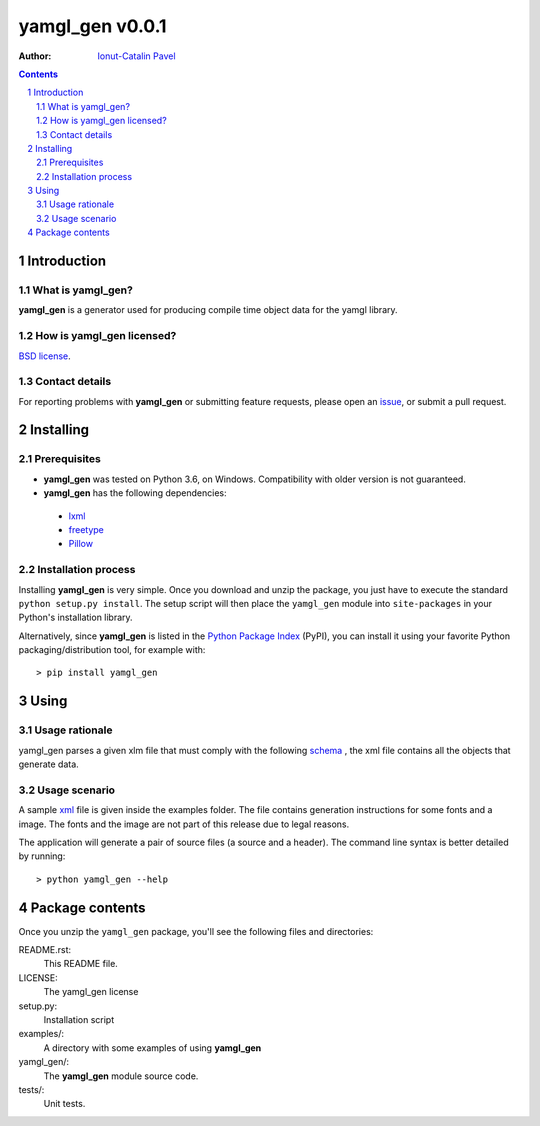 ================
yamgl_gen v0.0.1
================

:Author: `Ionut-Catalin Pavel <pavel.ionut.catalin.88@gmail.com>`_

.. contents::
    :backlinks: none

.. sectnum::

Introduction
============

What is yamgl_gen?
------------------

**yamgl_gen** is a generator used for producing compile time object data 
for the yamgl library.

How is yamgl_gen licensed?
--------------------------

`BSD license <https://github.com/iocapa/yamgl_gen/blob/master/LICENSE>`_.

Contact details
---------------

For reporting problems with **yamgl_gen** or submitting feature requests, please
open an `issue <https://github.com/iocapa/yamgl_gen/issues>`_, or submit a
pull request.

Installing
==========

Prerequisites
-------------

* **yamgl_gen** was tested on Python 3.6, on Windows. 
  Compatibility with older version is not guaranteed.

* **yamgl_gen** has the following dependencies:

 * `lxml <https://github.com/lxml/lxml>`_

 * `freetype <https://github.com/rougier/freetype-py>`_ 

 * `Pillow <https://github.com/python-pillow/Pillow>`_ 

Installation process
--------------------

Installing **yamgl_gen** is very simple. Once you download and unzip the
package, you just have to execute the standard ``python setup.py install``. The
setup script will then place the ``yamgl_gen`` module into ``site-packages`` in
your Python's installation library.

Alternatively, since **yamgl_gen** is listed in the `Python Package Index
<http://pypi.python.org/pypi/yamgl_gen>`_ (PyPI), you can install it using your
favorite Python packaging/distribution tool, for example with::

    > pip install yamgl_gen

Using
=====

Usage rationale
---------------

yamgl_gen parses a given xlm file that must comply with the following `schema
<https://github.com/iocapa/yamgl_gen/blob/master/yamgl_gen/schema.xsd>`_ , the 
xml file contains all the objects that generate data.

Usage scenario
--------------

A sample `xml <https://github.com/iocapa/yamgl_gen/blob/master/examples/example.xml>`_ 
file is given inside the examples folder. The file contains generation instructions 
for some fonts and a image. The fonts and the image are not part of this release due 
to legal reasons.

The application will generate a pair of source files (a source and a header). The 
command line syntax is better detailed by running::
    
    > python yamgl_gen --help

Package contents
================

Once you unzip the ``yamgl_gen`` package, you'll see the following files and
directories:

README.rst:
  This README file.

LICENSE:
  The yamgl_gen license

setup.py:
  Installation script

examples/:
  A directory with some examples of using **yamgl_gen**

yamgl_gen/:
  The **yamgl_gen** module source code.

tests/:
  Unit tests.